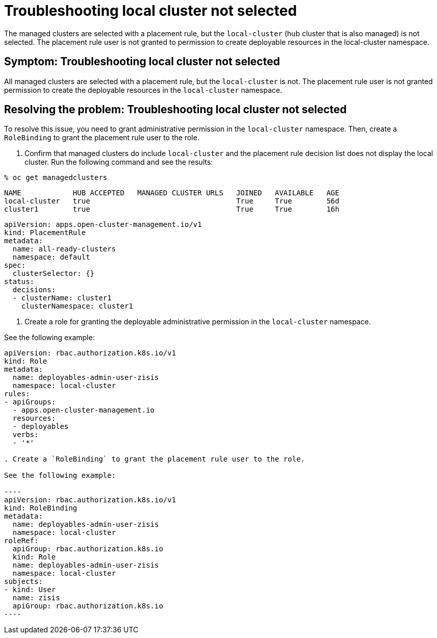 [#troubleshooting-local-cluster-not-selected]
= Troubleshooting local cluster not selected

The managed clusters are selected with a placement rule, but the `local-cluster` (hub cluster that is also managed) is not selected. The placement rule user is not granted to permission to create deployable resources in the local-cluster namespace.

[#symptom-local-cluster-not-selected]
== Symptom: Troubleshooting local cluster not selected

All managed clusters are selected with a placement rule, but the `local-cluster` is not. The placement rule user is not granted permission to create the deployable resources in the `local-cluster` namespace.

[#resolving-the-problem-klusterlet-is-in-the-degraded-condition]
== Resolving the problem: Troubleshooting local cluster not selected

To resolve this issue, you need to grant administrative permission in the `local-cluster` namespace. Then, create a `RoleBinding` to grant the placement rule user to the role.


. Confirm that managed clusters do include `local-cluster` and the placement rule decision list does not display the local cluster. Run the following command and see the results:

----
% oc get managedclusters 
----

----
NAME            HUB ACCEPTED   MANAGED CLUSTER URLS   JOINED   AVAILABLE   AGE
local-cluster   true                                  True     True        56d
cluster1        true                                  True     True        16h
----

----
apiVersion: apps.open-cluster-management.io/v1
kind: PlacementRule
metadata:
  name: all-ready-clusters
  namespace: default
spec:
  clusterSelector: {}
status:
  decisions:
  - clusterName: cluster1
    clusterNamespace: cluster1
----

. Create a role for granting the deployable administrative permission in the `local-cluster` namespace. 

See the following example:

```
apiVersion: rbac.authorization.k8s.io/v1
kind: Role
metadata:
  name: deployables-admin-user-zisis
  namespace: local-cluster
rules:
- apiGroups:
  - apps.open-cluster-management.io
  resources:
  - deployables
  verbs:
  - '*'

. Create a `RoleBinding` to grant the placement rule user to the role.

See the following example:

----
apiVersion: rbac.authorization.k8s.io/v1
kind: RoleBinding
metadata:
  name: deployables-admin-user-zisis
  namespace: local-cluster
roleRef:
  apiGroup: rbac.authorization.k8s.io
  kind: Role
  name: deployables-admin-user-zisis
  namespace: local-cluster
subjects:
- kind: User
  name: zisis
  apiGroup: rbac.authorization.k8s.io
----


